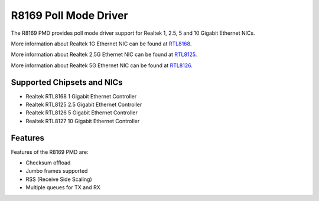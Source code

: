 .. SPDX-License-Identifier: BSD-3-Clause
   Copyright(c) 2024 Realtek Corporation. All rights reserved

R8169 Poll Mode Driver
======================

The R8169 PMD provides poll mode driver support for Realtek
1, 2.5, 5 and 10 Gigabit Ethernet NICs.

More information about Realtek 1G Ethernet NIC can be found at `RTL8168
<https://www.realtek.com/Product/Index?id=4080>`_.

More information about Realtek 2.5G Ethernet NIC can be found at `RTL8125
<https://www.realtek.com/Product/Index?id=3962&cate_id=786&menu_id=1010>`_.

More information about Realtek 5G Ethernet NIC can be found at `RTL8126
<https://www.realtek.com/Product/ProductHitsDetail?id=4425&menu_id=643>`_.

Supported Chipsets and NICs
---------------------------

- Realtek RTL8168 1 Gigabit Ethernet Controller
- Realtek RTL8125 2.5 Gigabit Ethernet Controller
- Realtek RTL8126 5 Gigabit Ethernet Controller
- Realtek RTL8127 10 Gigabit Ethernet Controller

Features
--------

Features of the R8169 PMD are:

* Checksum offload
* Jumbo frames supported
* RSS (Receive Side Scaling)
* Multiple queues for TX and RX
